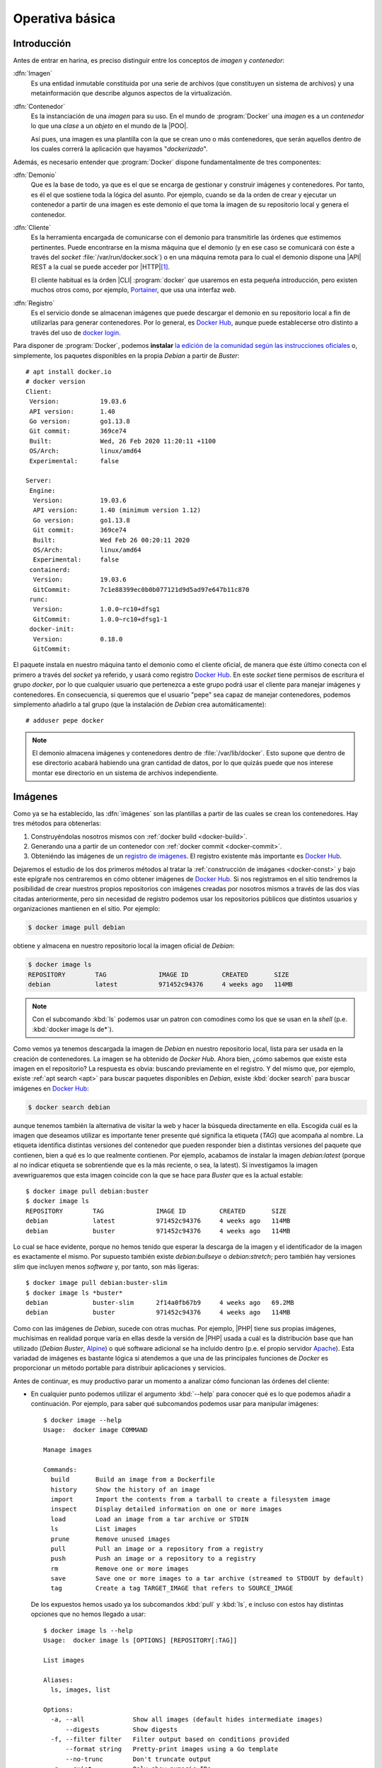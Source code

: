 Operativa básica
****************

Introducción
============
Antes de entrar en harina, es preciso distinguir entre los conceptos de *imagen*
y *contenedor*:

:dfn:`Imagen`
   Es una entidad inmutable constituida por una serie de archivos (que
   constituyen un sistema de archivos) y una metainformación que describe
   algunos aspectos de la virtualización.

:dfn:`Contenedor`
   Es la instanciación de una *imagen* para su uso. En el mundo de
   :program:`Docker` una *imagen* es a un *contenedor* lo que una *clase* a un
   *objeto* en el mundo de la |POO|.

   Así pues, una imagen es una plantilla con la que se crean uno o más
   contenedores, que serán aquellos dentro de los cuales correrá la aplicación
   que hayamos "*dockerizado*".

Además, es necesario entender que :program:`Docker` dispone fundamentalmente de
tres componentes:

:dfn:`Demonio`
   Que es la base de todo, ya que es el que se encarga de gestionar y construir
   imágenes y contenedores. Por tanto, es él el que sostiene toda la lógica del
   asunto. Por ejemplo, cuando se da la orden de crear y ejecutar un contenedor
   a partir de una imagen es este demonio el que toma la imagen de su
   repositorio local y genera el contenedor.

:dfn:`Cliente`
   Es la herramienta encargada de comunicarse con el demonio para transmitirle
   las órdenes que estimemos pertinentes. Puede encontrarse en la misma máquina
   que el demonio (y en ese caso se comunicará con éste a través del *socket*
   :file:`/var/run/docker.sock`) o en una máquina remota para lo cual el demonio
   dispone una |API| REST a la cual se puede acceder por |HTTP|\ [#]_. 

   El cliente habitual es la órden |CLI| :program:`docker` que usaremos en esta
   pequeña introducción, pero existen muchos otros como, por ejemplo, `Portainer
   <https://www.portainer.io/>`_, que usa una interfaz *web*.

:dfn:`Registro`
   Es el servicio donde se almacenan imágenes que puede descargar el demonio
   en su repositorio local a fin de utilizarlas para generar contenedores. Por
   lo general, es `Docker Hub`_, aunque puede establecerse otro distinto a
   través del uso de `docker login
   <https://docs.docker.com/engine/reference/commandline/login/>`_.

.. image:: files/componentes.png

Para disponer de :program:`Docker`, podemos **instalar** `la edición de la
comunidad según las instrucciones oficiales
<https://docs.docker.com/install/linux/docker-ce/debian/>`_ o, simplemente,
los paquetes disponibles en la propia *Debian* a partir de *Buster*::

   # apt install docker.io
   # docker version
   Client:
    Version:           19.03.6
    API version:       1.40
    Go version:        go1.13.8
    Git commit:        369ce74
    Built:             Wed, 26 Feb 2020 11:20:11 +1100
    OS/Arch:           linux/amd64
    Experimental:      false

   Server:
    Engine:
     Version:          19.03.6
     API version:      1.40 (minimum version 1.12)
     Go version:       go1.13.8
     Git commit:       369ce74 
     Built:            Wed Feb 26 00:20:11 2020
     OS/Arch:          linux/amd64
     Experimental:     false
    containerd:
     Version:          19.03.6
     GitCommit:        7c1e88399ec0b0b077121d9d5ad97e647b11c870
    runc:
     Version:          1.0.0~rc10+dfsg1
     GitCommit:        1.0.0~rc10+dfsg1-1
    docker-init:
     Version:          0.18.0
     GitCommit:

El paquete instala en nuestro máquina tanto el demonio como el cliente oficial,
de manera que éste último conecta con el primero a través del *socket* ya
referido, y usará como registro `Docker Hub`_. En este *socket* tiene permisos
de escritura el grupo *docker*, por lo que cualquier usuario que pertenezca a
este grupo podrá usar el cliente para manejar imágenes y contenedores. En
consecuencia, si queremos que el usuario "pepe" sea capaz de manejar
contenedores, podemos simplemento añadirlo a tal grupo (que la instalación de
*Debian* crea automáticamente)::

   # adduser pepe docker

.. note:: El demonio almacena imágenes y contenedores dentro de
   :file:`/var/lib/docker`. Esto supone que dentro de ese directorio acabará
   habiendo una gran cantidad de datos, por lo que quizás puede que nos interese
   montar ese directorio en un sistema de archivos independiente.

.. _docker-image:

Imágenes
========
Como ya se ha establecido, las :dfn:`imágenes` son las plantillas a partir de
las cuales se crean los contenedores. Hay tres métodos para obtenerlas:

#. Construyéndolas nosotros mismos con :ref:`docker build <docker-build>`.
#. Generando una a partir de un contenedor con :ref:`docker commit <docker-commit>`.
#. Obteniéndo las imágenes de un `registro de imágenes
   <https://docs.docker.com/registry/>`_. El registro existente más importante es
   `Docker Hub`_.

Dejaremos el estudio de los dos primeros métodos al tratar la :ref:`construcción
de imáganes <docker-const>` y bajo este epígrafe nos centraremos en cómo obtener
imágenes de `Docker Hub`_. Si nos registramos en el sitio tendremos la
posibilidad de crear nuestros propios repositorios con imágenes creadas por
nosotros mismos a través de las dos vías citadas anteriormente, pero sin
necesidad de registro podemos usar los repositorios públicos que distintos
usuarios y organizaciones mantienen en el sitio. Por ejemplo:

.. _docker-pull:
.. _docker-image-pull:

.. code-block:: console

   $ docker image pull debian

obtiene y almacena en nuestro repositorio local la imagen oficial de *Debian*:

.. _docker-image-ls:

.. code-block:: console
                
   $ docker image ls
   REPOSITORY        TAG              IMAGE ID         CREATED       SIZE
   debian            latest           971452c94376     4 weeks ago   114MB

.. note:: Con el subcomando :kbd:`ls` podemos usar un patron con comodines
   como los que se usan en la *shell* (p.e. :kbd:`docker image ls de*`).

Como vemos ya tenemos descargada la imagen de *Debian* en nuestro repositorio
local, lista para ser usada en la creación de contenedores. La imagen se ha
obtenido de `Docker Hub`. Ahora bien, ¿cómo sabemos que existe esta imagen en el
repositorio? La respuesta es obvia: buscando previamente en el registro. Y del
mismo que, por ejemplo, existe :ref:`apt search <apt>` para buscar
paquetes disponibles en *Debian*, existe :kbd:`docker search` para buscar
imágenes en `Docker Hub`_:

.. _docker-search:

.. code-block:: console
                
   $ docker search debian

aunque tenemos también la alternativa de visitar la web y hacer la búsqueda
directamente en ella. Escogida cuál es la imagen que deseamos utilizar es
importante tener presente qué significa la etiqueta (*TAG*) que acompaña al
nombre. La etiqueta identifica distintas versiones del contenedor que pueden
responder bien a distintas versiones del paquete que contienen, bien a qué es lo
que realmente contienen. Por ejemplo, acabamos de instalar la imagen
*debian:latest* (porque al no indicar etiqueta se sobrentiende que es la más
reciente, o sea, la latest). Si investigamos la imagen avewriguaremos que esta
imagen coincide con la que se hace para *Buster* que es la actual estable::

   $ docker image pull debian:buster
   $ docker image ls
   REPOSITORY        TAG              IMAGE ID         CREATED       SIZE
   debian            latest           971452c94376     4 weeks ago   114MB
   debian            buster           971452c94376     4 weeks ago   114MB

Lo cual se hace evidente, porque no hemos tenido que esperar la descarga de la
imagen y el identificador de la imagen es exactamente el mismo. Por supuesto
también existe *debian:bullseye* o *debian:stretch*; pero también hay versiones
*slim* que incluyen menos *software* y, por tanto, son más ligeras::

   $ docker image pull debian:buster-slim
   $ docker image ls *buster*
   debian            buster-slim      2f14a0fb67b9     4 weeks ago   69.2MB
   debian            buster           971452c94376     4 weeks ago   114MB

Como con las imágenes de *Debian*, sucede con otras muchas. Por ejemplo, |PHP|
tiene sus propias imágenes, muchísimas en realidad porque varía en ellas desde
la versión de |PHP| usada a cuál es la distribución base que han utilizado
(*Debian Buster*, Alpine_) o qué software adicional se ha incluido dentro (p.e.
el propio servidor Apache_). Esta variadad de imágenes es bastante lógica si
atendemos a que una de las principales funciones de *Docker* es proporcionar un
método portable para distribuir aplicaciones y servicios.

Antes de continuar, es muy productivo parar un momento a analizar cómo funcionan
las órdenes del cliente:

+ En cualquier punto podemos utilizar el argumento :kbd:`--help` para conocer
  qué es lo que podemos añadir a continuación. Por ejemplo, para saber qué
  subcomandos podemos usar para manipular imágenes::

   $ docker image --help
   Usage:  docker image COMMAND

   Manage images

   Commands:
     build       Build an image from a Dockerfile
     history     Show the history of an image
     import      Import the contents from a tarball to create a filesystem image
     inspect     Display detailed information on one or more images
     load        Load an image from a tar archive or STDIN
     ls          List images
     prune       Remove unused images
     pull        Pull an image or a repository from a registry
     push        Push an image or a repository to a registry
     rm          Remove one or more images
     save        Save one or more images to a tar archive (streamed to STDOUT by default)
     tag         Create a tag TARGET_IMAGE that refers to SOURCE_IMAGE

  De los expuestos hemos usado ya los subcomandos :kbd:`pull` y :kbd:`ls`, e
  incluso con estos hay distintas opciones que no hemos llegado a usar::

   $ docker image ls --help
   Usage:  docker image ls [OPTIONS] [REPOSITORY[:TAG]]

   List images

   Aliases:
     ls, images, list

   Options:
     -a, --all             Show all images (default hides intermediate images)
         --digests         Show digests
     -f, --filter filter   Filter output based on conditions provided
         --format string   Pretty-print images using a Go template
         --no-trunc        Don't truncate output
     -q, --quiet           Only show numeric IDs

* El primer subcomando (o sea, el subcomando inmediatamente posterior a
  :program:`docker`) indica sobre qué entidad se lleva a cabo la orden. En
  nuestro caso, estamos usando. :kbd:`image` puesto que estamos actuando sobre
  imágenes. Sin embargo, esta no fue la filosofía inicial de la orden, por lo
  que se mantiene tambien una sintaxis antigua que no seguí esta filosofía. Por
  ese motivo:

  .. table::
     :class: docker-eq

     +--------------------+----------------------------+
     | Sintaxis           | Sintaxis simplificada      |
     +====================+============================+
     | docker image pull  | docker pull                |
     +--------------------+----------------------------+
     | docker image push  | docker push                |
     +--------------------+----------------------------+
     | docker image rm    | docker rmi                 |
     +--------------------+----------------------------+
     | docker image build | docker build               |
     +--------------------+----------------------------+

  El resto de entidades también tienen asociadas órdenes con sintaxis reducida.

Algunos otras órdenes sobre imágenes las trataremos al examinar cómo se
construyen. Ahora, sin embargo, es interesante saber cómo eliminarlas:

.. _docker-image-rm:
.. _docker-rmi:

.. code-block:: console

   $ docker image rm debian:buster-slim

para lo cual puede usarse el nombre (con la etiqueta) o el identificador. Es
importante notar que para poder borrar una imagen no puede existir un contenedor
que se haya generado con ella. Para fozar el borrado de la imagen y de todos los
contenedores creados a partir de ella, puede usarse la opción :kbd:`-f`.
Relacionado con las opciones de borrado está:

.. _docker-image-prune:

.. code-block:: console

   $ docker image prune

que borra todas las imagenes antiguas de las que se ha descargado una versión
más actualizada (son aquellas en cuya columna :kbd:`TAG` aparece la etiqueta
:kbd:`<Unused>`) y que, además, no tienen contenedor asociado. Si lo que se
quiere es borrar todas las imagenes sin contenedor asociado, aunque estén en su
última versión, debe añadirse la opción :kbd:`-a`::

   $ docker image prune -a

Para consultar las características de la imagen podemos usar :kbd:`inspect`::

   $ docker image inspect debian:buster-slim

que las devuelve en formato |JSON|. Al inspeccionar puede interesarnos obtener
sólo una parte de la información para lo cual puede usarse la opción :kbd:`-f`::

   $ docker image inspect -f '{{json .Config.Cmd}}' debian:buster-slim
   ['bash']
   $ docker image inspect -f '{{json .RootFS}}' debian:buster-slim
   {"Type":"layers","Layers":["sha256:f2cb0ecef392f2a630fa1205b874ab2e2aedf96de04d0b8838e4e728e28142da"]}

.. note:: Al realizar una operación sobre una imagen (lo mismo ocurre con otras
   entidades) podemos referirnos a ella por su nombre o por su identificador
   único.

Contenedores
============
Una imagen es, simplemente, una plantilla para crear contenededores que ejecutan
aplicaciones. Por ello, un contenedor se crea instanciando una imagen e
indicando cuál es la aplicación que deseamos ejecutar. Por ejemplo:

.. _docker-run:
.. _docker-container-run:

.. code-block:: console

   $ docker run -ti debian:buster-slim bash
   root@fd65c6309e43:/# echo "Estoy ejecutando bash en el contenedor"
   Estoy ejecutando bash en el contenedor
   root@fd65c6309e43:/# exit

.. note:: No es necesario descargar la imagen previamente con :kbd:`docker image
   pull`. Si la imagen que se invoca con :kbd:`docker run` (o el :kbd:`docker
   create` que veremos después) no existe en el repositorio local, se descargará
   del registro automáticamente.

:kbd:`docker run` es el encargado de ello, aunque es la sintaxis simplificada de
:kbd:`docker container run`. En la consola de :program:`bash` que se ejecuta
dentro del contenedor, el sistema de archivos es una superposición de los
archivos que proporciona la imagen y los archivos que puedan generarse durante
la ejecución del contenedor\ [#]_.

En la orden hay tres argumentos posiciones:

* :kbd:`-ti` que en realidad son las opciones :kbd:`-t` y :kbd:`-i` y
  posibilta el uso interactivo, que es lo que realizamos a continuación. En
  contraposición :kbd:`-d` se usa cuando el contenedor levanta un servicio y
  queremos que se libere la línea de órdenes del anfitrión.

* La imagen de la que deseamos crear un contenedor.

* Qué programa queremos arrancar con el contenedor. El que digamos que
  :program:`bash`, posibilita que obtengamos una consola interactiva en la que
  podríamos haber llevado a cabo varias acciones, entre las cuales podría
  haberse encontrado instalar *software* adicional usando :ref:`apt <apt>`.

  Las imágenes, sin embargo, pueden predefinir un comando, de modo que si al
  crear un contenedor, no se especifica comando alguno, será el predefinido el
  que se ejecute. En este caso:

  .. _docker-image-inspect:

  .. code-block:: console

     $ docker image inspect -f '{{.Config.Cmd}}' debian:buster-slim
     [bash]

  Esa orden ya era :program:`bash`, así que podríamos habernos ahorrado la
  expresión de la orden.

Es importante tener presente que el contenedor sólo tiene sentido como
contenedor del programa que se pretende correr. Por ese motivo, el contenedor
está en ejecución mientras dura nuestra sesión de :program:`bash` y al salir de
ella (como hemos hecho con :ref:`exit <exit>`), el contenedor se para. Por ese
motivo, :kbd:`docker ps` (o :kbd:`docker container ls`):

.. _docker-ps:
.. _docker-container-ls:

.. code-block:: console

   $ docker ps

no devuelve contenedor alguno, a pesar de haberse creado. Esto es debido a que,
en principio, sólo se muestran los contenedores en ejecución. En cambio, si
añadimos la opción :kbd:`-a`::

   $ docker ps -a
   CONTAINER ID   IMAGE               COMMAND  CREATED        STATUS                      PORTS  NAMES
   fd65c6309e43   debian:buster-slim  "bash"   25 minutes ago Exited (0) 23 minutes ago          vigorous_greider

en donde podemos leer un resumen de las características del contenedor. También
son interesantes las opciones:

* :kbd:`-s`, que muestra el tamaño del contenedor.
* :kbd:`-l` que se limita a mostrar el último contenedor arrancado con
  independencia de cuál sea su estado.
* :kbd:`--filter` que permite filtrar la salida del listado utilizando distintos
  criterios (consúltese la página del manual :manpage:`docker-container-ls`).

Obsérvese que en el listado el identificador de la máquina coincide con el
nombre de *host* y que aparece en el *prompt* de la sesión interactiva que
abrimos anteriormente.  Además, el demonio ha asignado un nombre generado
aleatoriamente al contenedor (*vigorous_greater*). A partir de ahora, podremos
referirnos al contenedor tanto usando su nombre como su identificador. Estas
asignaciones de nombres automáticas podemos manipularlas, pero antes de intentar
hacerlo, notemos que :kbd:`docker run` no arranca sin más un contenedor, sino
que lo crea y lo arranca. Si hubiéramos querido crearlo sin llegar a arrancarlo,
podríamos haber usado :kbd:`docker container create` o, simplemente,
:kbd:`docker create`:

.. _docker-create:
.. _docker-container-create:

.. code-block:: console

   $ docker create -ti debian:buster-slim
   $ docker ps -a
   CONTAINER ID   IMAGE               COMMAND  CREATED        STATUS                      PORTS  NAMES
   c2e42d8b9b94   debian:buster-slim  "bash"   2 seconds ago  Created                            trusting_babbage
   fd65c6309e43   debian:buster-slim  "bash"   25 minutes ago Exited (0) 23 minutes ago          vigorous_greider

que, como vemos, se ejecuta igual, aunque hemos obviado la orden de ejecución,
porque ya sabemos que será :program:`bash`.

Para arrancar un contenedor previamente parado, debemos usar :kbd:`docker start`, 
(o :kbd:`docker container start`) que retomará las opciones con las que creamos
el contenedor:

.. _docker-start:
.. _docker-container-start:

.. code-block:: console

   $ docker start -i vigorous_greider
   root@fd65c6309e43:/#

Ahora, en cambio, no acabamos la sesión de :program:`bash` y consecuentemente el
contenedor seguirá en ejecución. Con el contenedor en ejecución, podemos
interactuar con el. Por ejemplo:

* ejecutando algún comando adicional. Por ejemplo:

  .. _docker-exec:
  .. _docker-container-exec:

  .. code-block:: console

     $ docker exec fd65c6309e43 hostname
     fd65c6309e43

* transfiriendo archivos:

  .. _docker-container-cp:
  .. _docker-cp:

  .. code-block:: console

     $ docker cp ~/texto.txt vigorous_greider:/tmp
     $ docker cp vigorous_greider:/tmp/texto.txt /tmp

* parando el contenedor:

  .. _docker-container-stop:
  .. _docker-stop:

  .. code-block:: console

     $ docker stop vigorous_greider
     vigorous_greider

  que provocará la salida automática de la sesión interactiva de :program:`bash`
  que dejamos pendiente.

* parando y reiniciando el contenedor en la imisma operación:

  .. _docker-container-restart:
  .. _docker-restart:

  .. code-block:: console

     $ docker restart -t30 vigorous_greiter

  La opción :kbd:`-t` pospone el número de segundos indicados la parada y
  reinicio. SI no la incluimos, la operación será inmediata.

Tanto para un contenedor parado como en funcionamiento, podemos revisar su
registro cómodamente con :manpage:`docker-container-logs` que utiliza una
sintaxis semejante a la orden :ref:`tail <tail>` (podremos usar las
opciones :kbd:`-n` y :kbd:`-f`)\ [#]_:

.. _docker-logs:
.. _docker-container-logs:

.. code-block:: console

   $ docker logs -n5 portainer
   2021/03/27 06:10:47 server: Reverse tunnelling enabled
   2021/03/27 06:10:47 server: Fingerprint d7:44:c1:c2:08:59:1a:7e:e1:3c:f0:e1:33:8b:5a:8e
   2021/03/27 06:10:47 server: Listening on 0.0.0.0:8000...
   2021/03/27 06:10:47 Starting Portainer 1.23.2 on :9000
   2021/03/27 06:10:47 [DEBUG] [chisel, monitoring] [check_interval_seconds: 10.000000] [message: starting tunnel management process]

Por otra parte, cuando se crea un contenedor podemos definir tanto el nombre del
contenedor como el nombre de la máquina::

   $ docker run --rm -ti --name=debiandock --hostname=debiandock debian:buster-slim
   root@debiandock:/# echo "Este contenedor es efímero"
   root@debiandock:/# exit

En este caso, además, hemos incluido la opción :kbd:`--rm` que provoca que el
contenedor se destruya en cuanto acabe la ejecución de la aplicaciói
(:program:`bash` en este caso).

Utilicemos una imagen distinta para ilustrar otras posibilidad al ejecutar un
contenedor::

   $ docker run --rm -d --name=nginx-test -p 8080:80 nginx:alpine
   818ba206cb7158a9fe44c58649f9e47b39c11ede9a9fd9deb62174838f7c6420

En este caso, ejecutamos un contenedor oficial de :ref:`nginx <n-ginx>`
construido sobre Alpine_ (lo cual nos asegura que su tamaño es mínimo). Como el
contenedor ejecuta un servidor web utilizamos :kbd:`-d` para evitar que se quede
ocupada la terminal del sistema anfitrión\ [#]_ y publicanmos el puerto **80**
del contenedor en el **8080** del sistema anfitrión\ [#]_. Si en estas
condiciones, hacemos, por ejemplo::

   $ wget -qS --spider http://localhost:8080
     HTTP/1.1 200 OK
     Server: nginx/1.17.9
     Date: Thu, 26 Mar 2020 18:42:48 GMT
     Content-Type: text/html
     Content-Length: 612
     Last-Modified: Tue, 03 Mar 2020 17:36:53 GMT
     Connection: keep-alive
     ETag: "5e5e95b5-264"
     Accept-Ranges: bytes

accederemos a la página que ofrezca el servidor web. Si nuestra intención es
montar un sitio web con esta imagen tendremos, obviamente, que hacer algo más,
pero ahora no es el momento. Podemos comprobar eso sí, el mapeo de puertos que
hace este contenedor::

   $ docker port nginx-test 
   80/tcp -> 0.0.0.0:8080

En realidad, la publicación del puerto **80** es posible porque al crear la
imagen el autor expuso el puerto **80**. No así el **443** (de hecho, la imagen
no tiene ningún certificado), por lo que no puede publicarse tal puerto. Una
alternativa es pedirle al demonio que publique todos los puertos que mandó
exponer el autor en puertos libres escogidos aleatoriamente::

   $ docker run --rm -d --name=nginx-test -P nginx:alpine
   $ docker port nginx-test 
   80/tcp -> 0.0.0.0:32768

En este caso, es imperioso consultar el puerto para saber cómo conectar al
servidor web. Finalmente, para eliminar un contenedor podemos simplemente usar
:kbd:`docker rm` o :kbd:`docker container rm`::

   $ docker rm nginx-test

Ahora bien, si el contenedor se encuentra arrancada, entonces será necesario o
pararlo primero o forzar su borrado::

   $ docker rm -f nginx-test

.. note:: Un truco para eliminar todas las imágenes y contenedores es::

      $ docker container rm -fv `docker container ls -aq`
      $ docker image rm prune

   donde además de :kbd:`-f` hemos utilizado la opción :kbd:`-v` para borrar
   también los volúmenes asociados a contenedores. Veremos este concepto en el
   próximo epígrafe.

.. note:: Hay un aspecto muy importante de los contenedores que no hemos
   tratado: su **política de ejecución**. Dado que un contenedor de
   :program:`Docker` se crea para la ejecución de una aplicación, hay que
   arrancar manualmente el contenedor para poner en ejecución la aplicación y,
   cuando la aplicación acaba, el contenedor se para. Esto hecho, sin embargo,
   puede ser que no nos interese, sobre todo si esa aplicación es un servidor.
   Por ejemplo, podría interesarnos que ante un falló que haga colapsar la
   máquina, el demonio de :program:`Docker` reinicio el servidor, o bien, que
   ante un reinicio del propio demonio, también se reinicie el contenedor.
   Trataremos esto al ver los :ref:`ejemplos finales <docker-ejemplos>`.

Debe tenerse presente que al borrarse el contenedor, desaparecen todos los datos
que pudiera contener.

.. _docker-volume:

Volúmenes
=========
Un :dfn:`volumen` es un directorio externo montado en el contenedor. Por ello,
los datos que se almacenan en un *volumen*, aunque accesibles, no forman parte
del contenedor y ni desaparecen al borrarse el contenedor ni están sujetos al
control de almacenamiento que lleva a cabo el demonio. Son útiles para:

- Hacer la información persistente más allá de la vida del contenedor.
- Servir de almacenamiento cuando se está constantemente escribiendo, ya que los
  contenedores están pensados para que se escriban en ellos pocos datos. Por
  ejemplo, un *volumen* sería muy adecuado si quisiéramos almacenar los *logs* de
  un servicio.
- Compartir datos entre el anfitrión y los contenedores.

Hay tres tipos de volúmenes

:dfn:`Volumen temporal`
   que es un espacio de memoria |RAM| que se monta como directorio para datos no
   persistentes en el contenedor (véase `tmpfs
   <https://es.wikipedia.org/wiki/Tmpfs>`_).

:dfn:`Volumen de host` (o :dfn:`bind mount`)
   es, simplemente, un directorio ya existente en el anfitrión que se monta
   sobre un contenedor para que ambos puedan compartir la información.

:dfn:`Volumen de datos` (o, simplemente, :dfn:`volumen`)
   es un directorio creado expresamente para ser montado en los contenedores.
   Se gestionan mediante :manpage:`docker-volume`, como ya veremos; y, obviamente,
   acaban resultando también directorios del anfitrión creados dentro de
   :file:`/var/lib/docker`. La diferencia es que los *volúmenes de host*, aunque
   directorios del anfitrión, tienen existencia justificada al margen de
   :program:`Docker`.

Para ilustrar el uso de los dos últimos podemos usar Portainer_ que es un
contenedor que contiene un cliente web para el demonio de :program:`Docker`. El
cliente necesita dos cosas:

- Por un lado, debe comunicarse con el demonio o lo que es lo mismo, acceder al
  socket :file:`/var/run/docker.sock` del anfitrión. Esto podemos resolverlo con
  un *volumen de host*.

- Por otro, la aplicación necesita manejar una base de datos y ello implica
  escrituras. Para hacerlas, se usa, en este caso, un *volumen de datos* creado
  para ese efecto.

Así pues, el uso de tal aplicación puede hacerse así:

.. _docker-volume-create:

.. code-block:: console

   $ docker volume create portainer_data
   $ docker run -d -P --name=portainer --restart=unless-stopped \
         -v /var/run/docker.sock:/var/run/docker.sock \
         -v portainer_data:/data \
         portainer/portainer
   5bab0fd1699832eb30310e4a5fb6ccd19b7e3171ead2df84e3426b67ef10b6cb
   $ docker port portainer
   9000/tcp -> 0.0.0.0:32768

donde primero se crea el *volumen de datos* y después se crea y ejecuta el
contenedor utilizan este volumen y haciendo que el *socket* se comparta como
*volumen de host*. La aplicación escucha en el puerto **9000** del container que
se ha mapeado al **32768** del anfitrión. Listo. Desde el navegador,
conectándonos a *http://localhost:32768* podremos gestionar el demonio mediante
una interfaz web.

Hay, no obstante, una precisión que hacer respecto a cómo se declaran los
volúmenes. Ambos tipos se declaran mediante la opción :kbd:`-v` y la sintaxis
para establecer el volumen y el punto de montaje es la misma. La forma que tiene
el demonio de distinguir un tipo de volumen de otro es la forma en la que
expresamos el origen:

- Si se declara una **ruta obsoluta**, se trata de un *volumen de host*.
- Si se trata de un **nombre**. debe ser el nombre de un *volumen de datos* que,
  en caso de no existir, se creará. De lo que se deduce que podríamos
  habernos ahorrado la primera orden de creación.
- Si sólo se expresa el punto de montaje (sin siquiera los dos puntos), se
  sobreentiende un *volumen de datos* al que se le asigna un nombre
  aleatorio. A estos volúmenes se les denomina :dfn:`volúmenes de datos
  anónimos`.

.. note:: Para declarar un volumen temporal, debe recurrirse a la opción
   :kbd:`--tmpfs`.

Al crear volúmenes puede ser interesante usar la opción :kbd:`--label` para
añadir parejas clave-valor a los metadatos del volumen. que pueden ayudar luego
como filtro al listarlos o borrarlos::

   $ docker volume create --label service=http --label server=nginx htdocs
   $ docker volume ls --filter label=server=nginx
   DRIVER    VOLUME NAME
   local     htdocs

Además de crear volúmenes, podemos llevar a cabo otras acciones básicas con
ellos::

   $ docker volume --help

   Usage:  docker volume COMMAND

   Manage volumes

   Commands:
     create      Create a volume
     inspect     Display detailed information on one or more volumes
     ls          List volumes
     prune       Remove all unused local volumes
     rm          Remove one or more volumes

que no requieren demasiada explicación. Si es interesante, tener claro que al
borrar un contenedor no se borran los volúmenes que se hayan podido crear como
consecuencia de su creación. Existe, sin embargo, la opción :kbd:`-v` para que al
borrarse un contenedor se borren todos los volúmenes de datos anónimos asociados
a él::

   $ docker rm -v contenedor_con_volumenes_anonimos

.. note:: La opción :kbd:`-m` (o :kbd:`--mount`) permite definir los tres tipos
   de volúmen (véase :manpage:`docker-run`).

.. _docker-network:

Redes
=====
:program:`Docker` dispone tres tipos fundamentales de controlador de red:

.. _docker-network-ls:

.. code-block:: console

   $ docker network ls
   NETWORK ID          NAME                DRIVER              SCOPE
   201d5e901e39        bridge              bridge              local
   377c54f52aa3        host                host                local
   bed15cc78e24        none                null                local

para cada uno de los cuales hay ya creado un nombre de red. El significado de
cada driver es el siguiente:

Tipos
-----
**bridge**
   Crea los contenedores dentro una red interna que se conecta con el exterior a
   través de una interfaz *bridge* en el anfitrión. Para la red homónima
   *bridge* ya definida esta interfaz es *docker0*::

      $ ip link show dev docker0
      4: docker0: <NO-CARRIER,BROADCAST,MULTICAST,UP> mtu 1500 qdisc noqueue state DOWN mode DEFAULT group default 
          link/ether 02:42:7f:40:be:40 brd ff:ff:ff:ff:ff:ff

   Este tipo de red (que se corresponde con el tipo "*Red NAT*" de
   :ref:`Virtualbox <virtualbox>`) es la predeterminada para los contenedores
   que se crean, por lo que todos los ejemplos que hemos estado mostrando la
   usaban:

   .. _docker-network-inspect:

   .. code-block:: console

      $ docker network inspect -f '{{json .IPAM.Config}}' bridge 
      [{"Subnet":"172.17.0.0/16","Gateway":"172.17.0.1"}]
      $ docker run --rm -ti alpine
      / # hostname -i
      172.17.0.2
      / # ip route show
      default via 172.17.0.1 dev eth0 
      172.17.0.0/16 dev eth0 scope link  src 172.17.0.2

   Si crearamos otro contenedor, estaría también en la red *bridge* y recibiría
   una dirección |IP| de la misma red *172.17.0.0/16*. Al estar todas estos
   contenedores en una red interna, la forma de hacer accesibles sus servicios
   es mediante la publicación de los puertos expuestos al crear el contenedor,
   como ya se ilustró al :ref:`tratar Portainer <docker-volume-create>`. En
   aquella ocasión se usó la opción :kbd:`-P` que escoge un puerto cualquiera
   del anfitrión. Puede también usarse la opción :kbd:`-p` que permite indicar
   cuál será el puerto en concreto::

      $ docker run --rm -d --name=nginx-test -p 8080:80 nginx:alpine

   En este caso, el puerto expuesto **80** se publica en el **8080** de la
   máquina anfitrión.

   Es posible crear otra red distinta con este mismo controlador de manera que
   todos los contenedoes asociados a esa red estarán dentro de ella y conectados
   entre sí, pero aislados de los contenedores asociados a la red
   predefinida. Lo trataremos :ref:`más adelante <docker-network-create>`.

**host**
   Cuando se utiliza este contralador, el contenedor usa la misma red que el
   administrador. Por tanto, el contendor::

      $ docker run --rm -ti --network host alpine

   compartirá las interfaces con el anfitrión, por lo que cualquier servicio
   será directamente accesible. Así pues, se levantamos un servidor web en el
   contenedor, éste ocupará directamente el puerto 80 del anfitrión.

**null**
   Simplemente, aisla al contenedor de la red. En este caso el contenedor sólo
   dispondrá de la interfaz de *loopback*.

Además de estos tres tipos de redes, existen otras. Una interesante en sistemas
locales es la asociada al *driver* **macvlan** que permite incluir el contenedor
en la misma red a la que pertenece el anfitrión, por lo que sería lo más
aproximado al tipo "*Adaptador puente*" de :ref:`Virtualbox <virtualbox>`.
Ilustraremos su uso bajo el próximo epígrafe,

Gestión de redes
----------------
Las redes se pueden gestionar a través de :kbd:`docker network`. Por ejemplo,
podemos crear una nueva red de tipo *bridge*:

.. _docker-network-create:

.. code-block:: console

   $ docker network create -d bridge bridge1
   $ docker network inspect -f '{{json .IPAM.Config}}' bridge1
   [{"Subnet":"172.18.0.0/16","Gateway":"172.18.0.1"}]

Gracias a ello y al uso de :kbd:`--network` al crear el contenedor, podremos
incluir contenedores dentro de esta otra red llamada *bridge1* que se comporta
como la predefinida::

   $ docker run --rm -ti --network bridge1 alpine
   / # hostname -i
   172.18.0.2

Al crear la red no hemos especificado cuál es la red ni qué dirección hará de
puerta de enlace. Estos datos, sin embargo, pueden especificarse a través de
:kbd:`--subnet` (la red), :kbd:`--ip-range` (el rango de |IP|\ s dinámicas) o
:kbd:`--gateway` (la dirección de la puerta de enlace). Por ejemplo, si la red
del anfitrión es *192.168.0.0/24*. la puerta de enlace *192.168.0.1* y la
interfaz física *eth0*, podemos usar el *driver* **macvlan** del siguiente
modo::

   $ docker network create -d macvlan -o parent=eth0
      --subnet 192.168.0.0/24 --ip-range=192.168.0.128/25 --gateway=192.168.0.1
      redreal
   $ docker run --rm -ti --network redreal alpine
   $ docker run --rm -ti --network redreal --ip 192.168.0.25 alpine

De asignar direcciones dinámicas a las interfaces de los contenedores se encarga
el demonio, por lo que es conveniente escoger un rango que estimemos que no será
concendido por el servidor |DHCP| de la red.

.. note:: El driver **macvlan** se caracteriza por no poder comunicarse con
   la interfaz física a la que está asociada, por lo que en este caso el
   contenedor podrá comunicarse con el resto de la red, pero no con el
   anfitrión. Para evitar esta circunstancia, podría configurarse la dirección
   del anfitrión en otra interfaz *macvlan*, en vez de sobre *êth0*::

      # The primary network interface
      allow-hotplug enp1s0
      iface enp1s0 inet manual
         up   ip link set dev $IFACE up
         down ip link set dev $IFACE down

      auto host
      iface host inet dhcp
         pre-up    ip link add link enp1s0 $IFACE type macvtap mode bridge
         post-down ip link del dev $IFACE

Es posible también conectar contenedores a dos o más redes *bridge* utilizando
los subcomandos :kbd:`connect` y :kbd:`disconnect`:

.. _docker-network-connect:
.. _docker-network-disconnect:

.. code-block:: console

   $ docker create -ti alpine
   $ docker network connect bridge1

De esta manera el contenedor tendrá una interfaz en la red *bridge* y otra en la
red *bridge1*. Podríamos haber añadido la opción :kbd:`--ip` tal como se hace al
crear un contenedor con :ref:`docker run <docker-run>`, para especificar cuál es
la |IP| fija que deseamos que se asigna al contenedor.

Como pueden crearse, pueden borrarse redes también::

   $ docker network rm bridge1

.. note:: Las redes definidas por el usuario, no tienen exactamente el mismo
   comportamiento que las redes preconstruidas. Por ejemplo:

   + Se puede desconectar en caliente una máquina de ellas.
   + Tienes integrado un servidor |DNS|, que permite la comunicación entre
     máquinas a través de sus respectivos nombres de máquina (el proporcionado
     mediante :kbd:`--hostname`).

.. _docker-limit:

Limitaciones
============
Al crear un contenedor también pueden establecerse limitaciones en el uso de los
recursos, en particular, al uso de la memoria y el procesador.

.. note:: Es probable que al hacer :kbd:`docker info` obtengamos el mensaje:

   .. code-block:: none

      WARNING: Noswaplimitsupport

   Si ese es el mensaje, es necesario añadir dos parámetros al arranque del
   núcleo, para lo cual debemos editar el archivo :file:`/etc/default/grub`:

   .. code-block:: bash

      GRUB_CMDLINE_LINUX="cgroup_enable=memory swapaccount=1"

Memoria
-------
Hay varias opciones que limitan la memoria:

.. table::
   :class: docker-limit-params

   =================================== =================================================
    Parámetro                           Descripción
   =================================== =================================================
    -m, --memory=numero[bkmg]           Establece un límite estricto al uso de memoria.
    --memory-reservation=numero[bkmg]   Esteblece un límite suave al uso de memoria.
    --memory-swap=numero[bkmg]          Establece un límite al uso de memoria swap.
   =================================== =================================================

Por ejemplo::

   $ docker run --rm -d -m 256m --name=nginx nginx:alpine
   $ docker container stats --no-stream --format '{{.MemUsage}}' nginx
   4.945MiB / 256MiB

Procesador
----------
Existen varias opciones relativas al uso del procesador. Por ejemplo::

   $ docker run --rm -d --cpus=1 --name=nginx nginx:alpine

limitará el uso del contenedor a una |CPU|. Puede también especificarse qué
|CPU| exactamente::

   $  docker run --rm -d --cpuset-cpus=0,2 --name=nginx nginx:alpine

que limitará el uso al primer y tercer procesador.

Si se tienen varios contenedores simultáneamente, puede también repartirse el
consumo máximo de |CPU| entre todos ellos mediante la opción :kbd:`--cpu-shares`
cuyo valor predeterminado es **1024**::

   $ cat /sys/fs/cgroup/cpu/docker/cpu.shares
   1024

De esto modo, si arrancamos estos tres contenedores::

   $  docker run --rm -d --cpuset-cpus=0 --name=nginx nginx:alpine
   $  docker run --rm -d --cpuset-cpus=0 --cpu-share=512 --name=php php:alpine
   $  docker run --rm -d --cpuset-cpus=0 --cpu-share=512 --name=mysql mysql:alpine

El primer contenedor podrá consumir hasta el 50% de la |CPU| y los otros dos
hasta el 25%.

.. storage-opt (man docker-run)

.. rubric:: Notas al pie

.. [#] La configuración por defecto es que demonio y cliente se encuentran en la
   misma máquina y la comunicacion se hace a través de un *spcket*. No queda
   pues el demonio escuchando en ningún puerto, para lo cual habría que hacer
   `configuración adicional en el demonio
   <https://success.docker.com/article/how-do-i-enable-the-remote-api-for-dockerd>`
   y en el cliente.

.. [#] Para ello se usar el driver OverlayFS_ en las versiones modernas de
   *Docker*.

.. [#] La analogía casi es mejor hacerla con :ref:`journalctl <journalctl>` ya
   que también dispone de :kbd:`--since` y :kbd:`--until`.

.. [#] Esta imagen de :ref:`nginx <n-ginx>` escribe el registro de los accesos y
   los errores en la salida de errores, por lo que si nuestra intención es
   leerlos, nos interesará quitar la opción :kbd:`-d` para que empiecen a
   aparecer esos registros en la terminal ocupada.

.. [#] En este caso se sobrentiende que los puertos son |TCP|. Si hubieran sido
   |UDP|, habría sido necesario especificarlo) por ejemplo, :kbd:`-p 53:53/udp`.

.. |POO| replace:: :abbr:`POO (Programación Orientada a Objetos)`
.. |API| replace:: :abbr:`API (Application Programming Interface)`
.. |CLI| replace:: :abbr:`CLI (Command Line Interface)`
.. |PHP| replace:: :abbr:`PHP (PHP HyperText Preprocessor)`
.. |JSON| replace:: :abbr:`JSON (JavaScript Object Notation)`
.. |CPU| replace:: :abbr:`CPU (Central Processing Unit)`
.. |TCP| replace:: :abbr:`TCP (Transmission Control Protocol)`
.. |UDP| replace:: :abbr:`UDP (User Datagram Protocol)`
.. |RAM| replace:: :abbr:`RAM (Random Access Memory)`

.. _Docker Hub: https://hub.docker.com/
.. _Alpine: https://alpinelinux.org/
.. _Apache: http://apache.org/
.. _OverlayFS: https://en.wikipedia.org/wiki/OverlayFS
